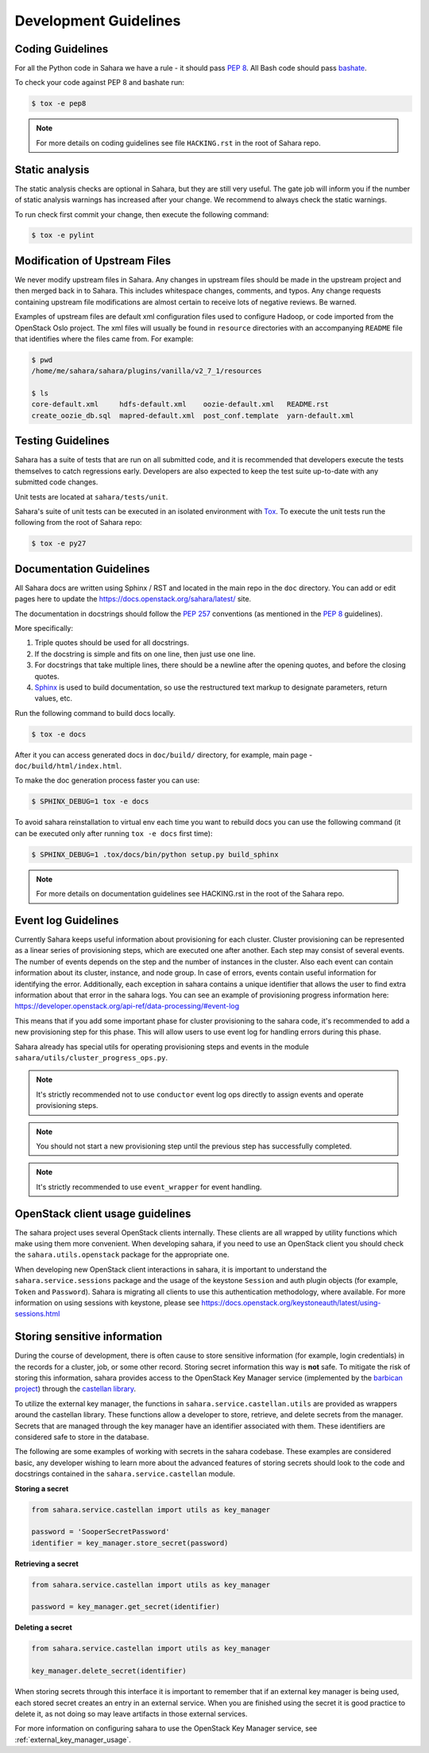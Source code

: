 Development Guidelines
======================

Coding Guidelines
-----------------

For all the Python code in Sahara we have a rule - it should pass `PEP 8`_.
All Bash code should pass `bashate`_.

To check your code against PEP 8 and bashate run:

.. sourcecode:: console

    $ tox -e pep8

.. note::
  For more details on coding guidelines see file ``HACKING.rst`` in the root
  of Sahara repo.

Static analysis
---------------

The static analysis checks are optional in Sahara, but they are still very
useful. The gate job will inform you if the number of static analysis warnings
has increased after your change. We recommend to always check the static
warnings.

To run check first commit your change, then execute the following command:

.. sourcecode:: console

    $ tox -e pylint

Modification of Upstream Files
------------------------------

We never modify upstream files in Sahara. Any changes in upstream files should
be made in the upstream project and then merged back in to Sahara. This
includes whitespace changes, comments, and typos. Any change requests
containing upstream file modifications are almost certain to receive lots of
negative reviews. Be warned.

Examples of upstream files are default xml configuration files used to
configure Hadoop, or code imported from the OpenStack Oslo project. The xml
files will usually be found in ``resource`` directories with an accompanying
``README`` file that identifies where the files came from. For example:

.. sourcecode:: console

  $ pwd
  /home/me/sahara/sahara/plugins/vanilla/v2_7_1/resources

  $ ls
  core-default.xml     hdfs-default.xml    oozie-default.xml   README.rst
  create_oozie_db.sql  mapred-default.xml  post_conf.template  yarn-default.xml
..

Testing Guidelines
------------------

Sahara has a suite of tests that are run on all submitted code,
and it is recommended that developers execute the tests themselves to
catch regressions early. Developers are also expected to keep the
test suite up-to-date with any submitted code changes.

Unit tests are located at ``sahara/tests/unit``.

Sahara's suite of unit tests can be executed in an isolated environment
with `Tox`_. To execute the unit tests run the following from the root of
Sahara repo:

.. sourcecode:: console

    $ tox -e py27


Documentation Guidelines
------------------------

All Sahara docs are written using Sphinx / RST and located in the main repo
in the ``doc`` directory. You can add or edit pages here to update the
https://docs.openstack.org/sahara/latest/ site.

The documentation in docstrings should follow the `PEP 257`_ conventions
(as mentioned in the `PEP 8`_ guidelines).

More specifically:

1. Triple quotes should be used for all docstrings.
2. If the docstring is simple and fits on one line, then just use
   one line.
3. For docstrings that take multiple lines, there should be a newline
   after the opening quotes, and before the closing quotes.
4. `Sphinx`_ is used to build documentation, so use the restructured text
   markup to designate parameters, return values, etc.

Run the following command to build docs locally.

.. sourcecode:: console

    $ tox -e docs

After it you can access generated docs in ``doc/build/`` directory, for
example, main page - ``doc/build/html/index.html``.

To make the doc generation process faster you can use:

.. sourcecode:: console

    $ SPHINX_DEBUG=1 tox -e docs

To avoid sahara reinstallation to virtual env each time you want to rebuild
docs you can use the following command (it can be executed only after
running ``tox -e docs`` first time):

.. sourcecode:: console

    $ SPHINX_DEBUG=1 .tox/docs/bin/python setup.py build_sphinx



.. note::
  For more details on documentation guidelines see HACKING.rst in the root of
  the Sahara repo.


.. _PEP 8: http://www.python.org/dev/peps/pep-0008/
.. _bashate: https://github.com/openstack-dev/bashate
.. _PEP 257: http://www.python.org/dev/peps/pep-0257/
.. _Tox: http://tox.testrun.org/
.. _Sphinx: http://sphinx.pocoo.org/markup/index.html

Event log Guidelines
--------------------

Currently Sahara keeps useful information about provisioning for each cluster.
Cluster provisioning can be represented as a linear series of provisioning
steps, which are executed one after another. Each step may consist of several
events. The number of events depends on the step and the number of instances
in the cluster. Also each event can contain information about its cluster,
instance, and node group. In case of errors, events contain useful information
for identifying the error. Additionally, each exception in sahara contains a
unique identifier that allows the user to find extra information about that
error in the sahara logs. You can see an example of provisioning progress
information here:
https://developer.openstack.org/api-ref/data-processing/#event-log

This means that if you add some important phase for cluster provisioning to
the sahara code, it's recommended to add a new provisioning step for this
phase. This will allow users to use event log for handling errors during this
phase.

Sahara already has special utils for operating provisioning steps and events
in the module ``sahara/utils/cluster_progress_ops.py``.

.. note::
    It's strictly recommended not to use ``conductor`` event log ops directly
    to assign events and operate provisioning steps.

.. note::
    You should not start a new provisioning step until the previous step has
    successfully completed.

.. note::
    It's strictly recommended to use ``event_wrapper`` for event handling.

OpenStack client usage guidelines
---------------------------------

The sahara project uses several OpenStack clients internally. These clients
are all wrapped by utility functions which make using them more convenient.
When developing sahara, if you need to use an OpenStack client you should
check the ``sahara.utils.openstack`` package for the appropriate one.

When developing new OpenStack client interactions in sahara, it is important
to understand the ``sahara.service.sessions`` package and the usage of the
keystone ``Session`` and auth plugin objects (for example, ``Token`` and
``Password``). Sahara is migrating all clients to use this authentication
methodology, where available. For more information on using sessions with
keystone, please see
https://docs.openstack.org/keystoneauth/latest/using-sessions.html

Storing sensitive information
-----------------------------

During the course of development, there is often cause to store sensitive
information (for example, login credentials) in the records for a cluster,
job, or some other record. Storing secret information this way is **not**
safe. To mitigate the risk of storing this information, sahara provides
access to the OpenStack Key Manager service (implemented by the
`barbican project <https://docs.openstack.org/barbican/latest/>`_) through
the `castellan library <https://docs.openstack.org/castellan/latest/>`_.

To utilize the external key manager, the functions in
``sahara.service.castellan.utils`` are provided as wrappers around the
castellan library. These functions allow a developer to store, retrieve, and
delete secrets from the manager. Secrets that are managed through the key
manager have an identifier associated with them. These identifiers are
considered safe to store in the database.

The following are some examples of working with secrets in the sahara
codebase. These examples are considered basic, any developer wishing to
learn more about the advanced features of storing secrets should look to
the code and docstrings contained in the ``sahara.service.castellan`` module.

**Storing a secret**

.. sourcecode:: python

    from sahara.service.castellan import utils as key_manager

    password = 'SooperSecretPassword'
    identifier = key_manager.store_secret(password)

**Retrieving a secret**

.. sourcecode:: python

    from sahara.service.castellan import utils as key_manager

    password = key_manager.get_secret(identifier)

**Deleting a secret**

.. sourcecode:: python

    from sahara.service.castellan import utils as key_manager

    key_manager.delete_secret(identifier)

When storing secrets through this interface it is important to remember that
if an external key manager is being used, each stored secret creates an
entry in an external service. When you are finished using the secret it is
good practice to delete it, as not doing so may leave artifacts in those
external services.

For more information on configuring sahara to use the OpenStack Key
Manager service, see :ref:`external_key_manager_usage`.
